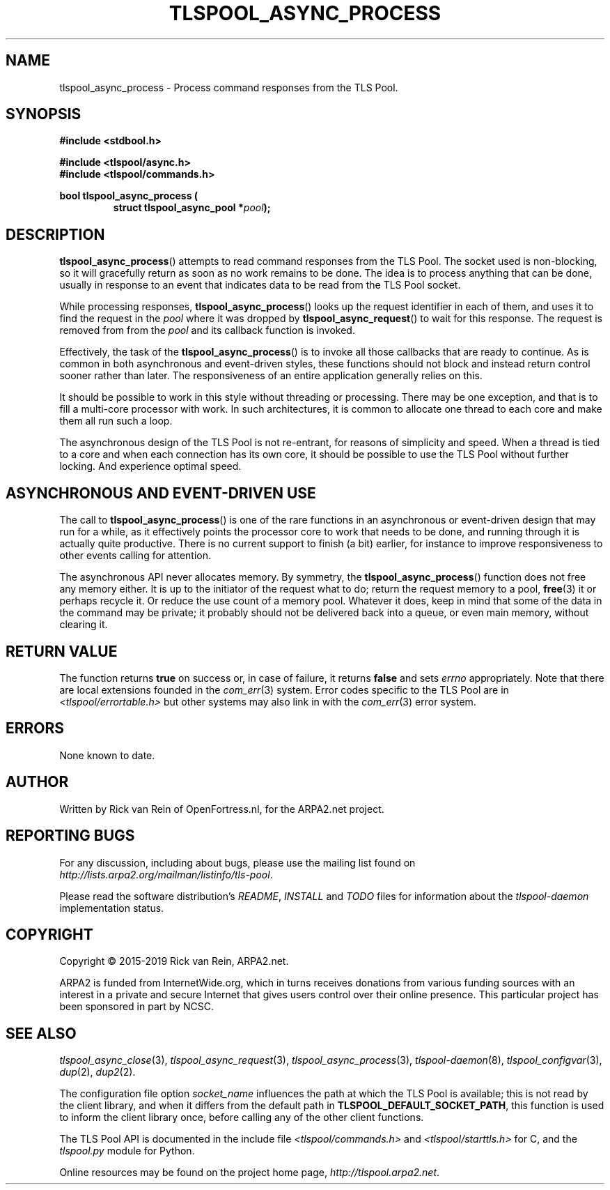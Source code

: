 .TH TLSPOOL_ASYNC_PROCESS 3 "March 2019" "ARPA2.net" "Library Calls"
.SH NAME
tlspool_async_process \- Process command responses from the TLS Pool.
.SH SYNOPSIS
.B #include <stdbool.h>
.sp
.B #include <tlspool/async.h>
.br
.B #include <tlspool/commands.h>
.sp
.B bool tlspool_async_process (
.RS
.B struct tlspool_async_pool *\fIpool\fB);
.br
.SH DESCRIPTION
.PP
.BR tlspool_async_process ()
attempts to read command responses from the
TLS Pool.  The socket used is non-blocking, so
it will gracefully return as soon as no work
remains to be done.  The idea is to process
anything that can be done, usually in response
to an event that indicates data to be read from
the TLS Pool socket.
.PP
While processing responses,
.BR tlspool_async_process ()
looks up the request identifier in each of them,
and uses it to find the request in the
.I pool
where it was dropped by
.BR tlspool_async_request ()
to wait for this response.  The request is
removed from from the
.I pool
and its callback function is invoked.
.PP
Effectively, the task of the
.BR tlspool_async_process ()
is to invoke all those callbacks that are ready
to continue.  As is common in both asynchronous
and event-driven styles, these functions should
not block and instead return control sooner
rather than later.  The responsiveness of an
entire application generally relies on this.
.PP
It should be possible to work in this style without
threading or processing.  There may be one
exception, and that is to fill a multi-core
processor with work.  In such architectures, it
is common to allocate one thread to each core
and make them all run such a loop.
.PP
The asynchronous design of the TLS Pool is not
re-entrant, for reasons of simplicity and speed.
When a thread is tied to a core and when each
connection has its own core, it should be possible
to use the TLS Pool without further locking.  And
experience optimal speed.
.SH "ASYNCHRONOUS AND EVENT-DRIVEN USE"
The call to
.BR tlspool_async_process ()
is one of the rare functions in an asynchronous
or event-driven design that may run for a while,
as it effectively points the processor core to
work that needs to be done, and running through
it is actually quite productive.  There is no
current support to finish (a bit) earlier, for
instance to improve responsiveness to other
events calling for attention.
.PP
The asynchronous API never allocates memory.  By
symmetry, the
.BR tlspool_async_process ()
function does not free any memory either.  It is
up to the initiator of the request what to do;
return the request memory to a pool,
.BR free (3)
it or perhaps recycle it.  Or reduce the use count
of a memory pool.  Whatever it does, keep in mind
that some of the data in the command may be private; 
it probably should not be delivered back into a queue,
or even main memory, without clearing it.
.PP
.SH "RETURN VALUE"
The function returns
.B true
on success or, in case of failure, it returns
.B false
and sets
.I errno
appropriately.  Note that there are local extensions founded
in the
.IR com_err (3)
system.  Error codes specific to the TLS Pool are in
.I <tlspool/errortable.h>
but other systems may also link in with the
.IR com_err (3)
error system.
.SH ERRORS
None known to date.
.SH AUTHOR
.PP
Written by Rick van Rein of OpenFortress.nl, for the ARPA2.net project.
.SH "REPORTING BUGS"
.PP
For any discussion, including about bugs, please use the mailing list
found on
.IR http://lists.arpa2.org/mailman/listinfo/tls-pool .
.PP
Please read the software distribution's
.IR README ", " INSTALL " and " TODO " files"
for information about the
.I tlspool-daemon
implementation status.
.SH COPYRIGHT
.PP
Copyright \(co 2015-2019 Rick van Rein, ARPA2.net.
.PP
ARPA2 is funded from InternetWide.org, which in turns receives donations
from various funding sources with an interest in a private and secure
Internet that gives users control over their online presence.  This particular
project has been sponsored in part by NCSC.
.SH "SEE ALSO"
.IR tlspool_async_close "(3),"
.IR tlspool_async_request "(3),"
.IR tlspool_async_process "(3),"
.IR tlspool-daemon "(8),"
.IR tlspool_configvar "(3),"
.IR dup "(2),"
.IR dup2 "(2)."
.PP
The configuration file option
.I socket_name
influences the path at which the TLS Pool is available; this is not
read by the client library, and when it differs from the default path in
.BR TLSPOOL_DEFAULT_SOCKET_PATH ,
this function is used to inform the client library once, before calling
any of the other client functions.
.PP
The TLS Pool API is documented in the include file
.IR <tlspool/commands.h> " and " <tlspool/starttls.h>
for C, and the
.I tlspool.py
module for Python.
.PP
Online resources may be found on the project home page,
.IR http://tlspool.arpa2.net .
